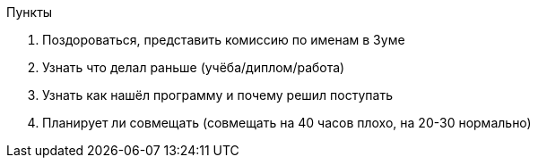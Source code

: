 Пункты

1. Поздороваться, представить комиссию по именам в Зуме
2. Узнать что делал раньше (учёба/диплом/работа)
3. Узнать как нашёл программу и почему решил поступать
4. Планирует ли совмещать (совмещать на 40 часов плохо, на 20-30 нормально)